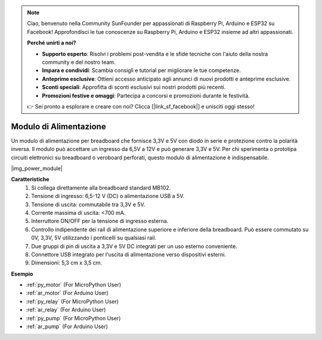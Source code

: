 .. note::

    Ciao, benvenuto nella Community SunFounder per appassionati di Raspberry Pi, Arduino e ESP32 su Facebook! Approfondisci le tue conoscenze su Raspberry Pi, Arduino e ESP32 insieme ad altri appassionati.

    **Perché unirti a noi?**

    - **Supporto esperto**: Risolvi i problemi post-vendita e le sfide tecniche con l'aiuto della nostra community e del nostro team.
    - **Impara e condividi**: Scambia consigli e tutorial per migliorare le tue competenze.
    - **Anteprime esclusive**: Ottieni accesso anticipato agli annunci di nuovi prodotti e anteprime esclusive.
    - **Sconti speciali**: Approfitta di sconti esclusivi sui nostri prodotti più recenti.
    - **Promozioni festive e omaggi**: Partecipa a concorsi e promozioni durante le festività.

    👉 Sei pronto a esplorare e creare con noi? Clicca [|link_sf_facebook|] e unisciti oggi stesso!

.. _cpn_power_module:

Modulo di Alimentazione
=============================

Un modulo di alimentazione per breadboard che fornisce 3,3V e 5V con diodo in serie e protezione contro la polarità inversa.
Il modulo può accettare un ingresso da 6,5V a 12V e può generare 3,3V e 5V.
Per chi sperimenta o prototipa circuiti elettronici su breadboard o veroboard perforati, questo modulo di alimentazione è indispensabile.

|img_power_module|

**Caratteristiche**
    #. Si collega direttamente alla breadboard standard MB102.
    #. Tensione di ingresso: 6,5-12 V (DC) o alimentazione USB a 5V.
    #. Tensione di uscita: commutabile tra 3,3V e 5V.
    #. Corrente massima di uscita: <700 mA.
    #. Interruttore ON/OFF per la tensione di ingresso esterna.
    #. Controllo indipendente dei rail di alimentazione superiore e inferiore della breadboard. Può essere commutato su 0V, 3,3V, 5V utilizzando i ponticelli su qualsiasi rail.
    #. Due gruppi di pin di uscita a 3,3V e 5V DC integrati per un uso esterno conveniente.
    #. Connettore USB integrato per l'uscita di alimentazione verso dispositivi esterni.
    #. Dimensioni: 5,3 cm x 3,5 cm.

**Esempio**

* :ref:`py_motor` (For MicroPython User)
* :ref:`ar_motor` (For Arduino User)
* :ref:`py_relay` (For MicroPython User)
* :ref:`ar_relay` (For Arduino User)
* :ref:`py_pump` (For MicroPython User)
* :ref:`ar_pump` (For Arduino User)